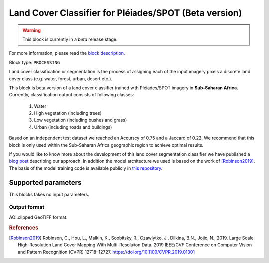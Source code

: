 .. meta::
   :description: UP42 processing blocks: Beta Land Cover Segmentation Pléiades/SPOT
   :keywords: Pleiades, land cover, multispectral, deep
              learning

.. _land-cover-block:

Land Cover Classifier for Pléiades/SPOT (Beta version)
==========================================

.. warning::
   This block is currently in a *beta* release stage.

For more information, please read the `block description <https://marketplace.up42.com/block/dd0ffe31-6d70-45a0-90d2-ddebe73ce807>`_.

Block type: ``PROCESSING``

Land cover classification or segmentation is the process of assigning each of
the input imagery pixels a discrete land cover class (e.g. water, forest, urban, desert etc.).

This block is beta version of a land cover classifier trained with Pléiades/SPOT imagery
in **Sub-Saharan Africa**. Currently, classification output consists of following classes:

  1. Water
  2. High vegetation (including trees)
  3. Low vegetation (including bushes and grass)
  4. Urban (including roads and buildings)

Based on an independent test dataset we reached an Accuracy of 0.75 and a Jaccard of 0.22.
We recommend that this block is only used within the Sub-Saharan Africa geographic region to achieve optimal results.

If you would like to know more about the development of this land cover segmentation classifier we have published a
`blog post <https://up42.com/blog/tech/using-tensorboard-while-training-land-cover-models-with-satellite-imagery>`_ describing our approach. In addition the
model architecture we used is based on the work of [Robinson2019]_. The basis of the model training code is available publicly in `this repository <https://github.com/up42/land-cover-public>`_.

Supported parameters
--------------------

This blocks takes no input parameters.

Output format
:::::::::::::

AOI.clipped GeoTIFF format.

.. rubric:: References

.. [Robinson2019] Robinson, C., Hou, L., Malkin, K., Soobitsky, R., Czawlytko, J., Dilkina, B.N., Jojic, N., 2019. Large Scale High-Resolution Land Cover Mapping With Multi-Resolution Data. 2019 IEEE/CVF Conference on Computer Vision and Pattern Recognition (CVPR) 12718–12727. https://doi.org/10.1109/CVPR.2019.01301
